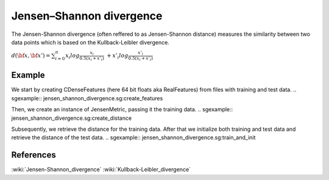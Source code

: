 =========================
Jensen–Shannon divergence
=========================

The Jensen-Shannon divergence (often reffered to as Jensen-Shannon distance) measures
the similarity between two data points which is based on the Kullback-Leibler divergence.

:math:`d(\bf{x},\bf{x'}) = \sum_{i=0}^{n} x_{i} log\frac{x_{i}}{0.5(x_{i}+x'_{i})} \ 
+ x'_{i} log\frac{x'_{i}}{0.5(x_{i}+x'_{i})}`
 
-------
Example
-------

We start by creating CDenseFeatures (here 64 bit floats aka RealFeatures) from files with training and test data.
.. sgexample:: jensen_shannon_divergence.sg:create_features

Then, we create an instance of JensenMetric, passing it the training data.
.. sgexample:: jensen_shannon_divergence.sg:create_distance

Subsequently, we retrieve the distance for the training data. After that we initialize both training and test data and retrieve the distance of the test data.
.. sgexample:: jensen_shannon_divergence.sg:train_and_init

----------
References
----------
:wiki:`Jensen-Shannon_divergence`
:wiki:`Kullback-Leibler_divergence`

.. bibliography:: ../../references.bib
    :filter: docname in docnames

